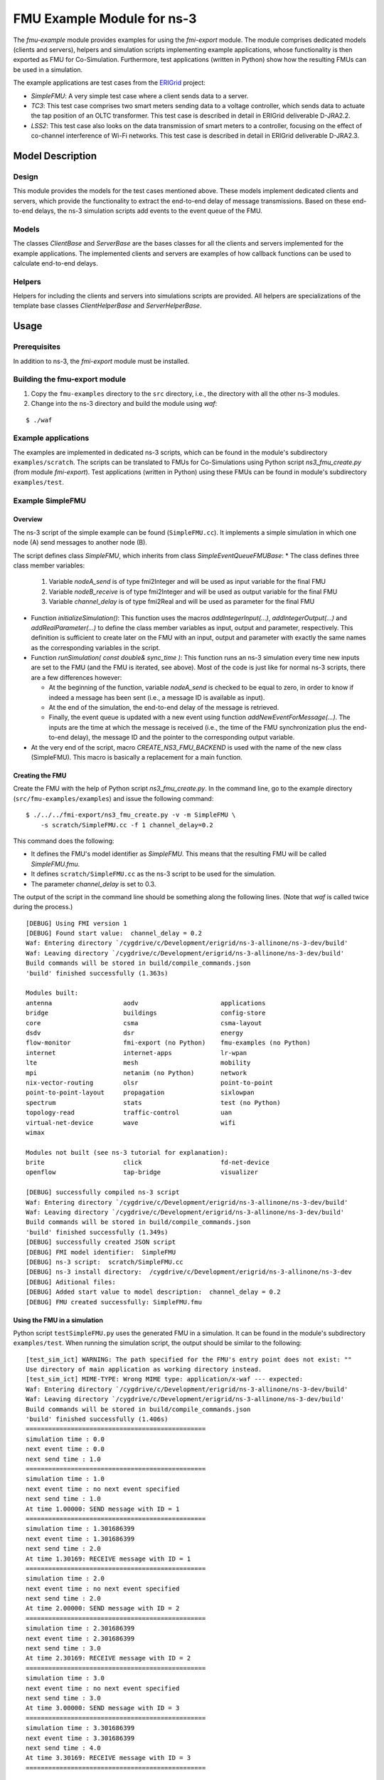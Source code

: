 
FMU Example Module for |ns3|
-----------------------------

.. |ns3| replace:: ns-3

The *fmu-example* module provides examples for using the *fmi-export* module.
The module comprises dedicated models (clients and servers), helpers and simulation scripts implementing example applications, whose functionality is then exported as FMU for Co-Simulation.
Furthermore, test applications (written in Python) show how the resulting FMUs can be used in a simulation.

The example applications are test cases from the `ERIGrid <https://erigrid.eu/>`_ project:

* *SimpleFMU*:
  A very simple test case where a client sends data to a server.

* *TC3*:
  This test case comprises two smart meters sending data to a voltage controller, which sends data to actuate the tap position of an OLTC transformer.
  This test case is described in detail in ERIGrid deliverable D-JRA2.2.

* *LSS2*:
  This test case also looks on the data transmission of smart meters to a controller, focusing on the effect of co-channel interference of Wi-Fi networks.
  This test case is described in detail in ERIGrid deliverable D-JRA2.3.


Model Description
*****************

Design
======

This module provides the models for the test cases mentioned above.
These models implement dedicated clients and servers, which provide the functionality to extract the end-to-end delay of message transmissions.
Based on these end-to-end delays, the |ns3| simulation scripts add events to the event queue of the FMU.

Models
=======

The classes *ClientBase* and *ServerBase* are the bases classes for all the clients and servers implemented for the example applications.
The implemented clients and servers are examples of how callback functions can be used to calculate end-to-end delays.

Helpers
=======

Helpers for including the clients and servers into simulations scripts are provided.
All helpers are specializations of the template base classes *ClientHelperBase* and *ServerHelperBase*.


Usage
*****

Prerequisites
=============

In addition to |ns3|, the *fmi-export* module must be installed.


Building the fmu-export module
==============================

1. Copy the ``fmu-examples`` directory to the ``src`` directory, i.e., the directory with all the other |ns3| modules.

2. Change into the |ns3| directory and build the module using *waf*:

::

        $ ./waf


Example applications
====================

The examples are implemented in dedicated |ns3| scripts, which can be found in the module's subdirectory ``examples/scratch``.
The scripts can be translated to FMUs for Co-Simulations using Python script *ns3_fmu_create.py* (from module *fmi-export*).
Test applications (written in Python) using these FMUs can be found in module's subdirectory ``examples/test``.


Example SimpleFMU
=================

Overview
########

The |ns3| script of the simple example can be found (``SimpleFMU.cc``).
It implements a simple simulation in which one node (A) send messages to another node (B).

The script defines class *SimpleFMU*, which inherits from class *SimpleEventQueueFMUBase*:
* The class defines three class member variables:

  1. Variable *nodeA_send* is of type fmi2Integer and will be used as input variable for the final FMU
  2. Variable *nodeB_receive* is of type fmi2Integer and will be used as output variable for the final FMU
  3. Variable *channel_delay* is of type fmi2Real and will be used as parameter for the final FMU

* Function *initializeSimulation()*:
  This function uses the macros *addIntegerInput(...)*, *addIntegerOutput(...)* and *addRealParameter(...)* to define the class member variables as input, output and parameter, respectively.
  This definition is sufficient to create later on the FMU with an input, output and parameter with exactly the same names as the corresponding variables in the script.

* Function *runSimulation( const double& sync_time )*:
  This function runs an |ns3| simulation every time new inputs are set to the FMU (and the FMU is iterated, see above).
  Most of the code is just like for normal |ns3| scripts, there are a few differences however:

  * At the beginning of the function, variable *nodeA_send* is checked to be equal to zero, in order to know if indeed a message has been sent (i.e., a message ID is available as input).
  * At the end of the simulation, the end-to-end delay of the message is retrieved.
  * Finally, the event queue is updated with a new event using function *addNewEventForMessage(...)*.
    The inputs are the time at which the message is received (i.e., the time of the FMU synchronization plus the end-to-end delay), the message ID and the pointer to the corresponding output variable.

* At the very end of the script, macro *CREATE_NS3_FMU_BACKEND* is used with the name of the new class (SimpleFMU).
  This macro is basically a replacement for a main function.


Creating the FMU
################

Create the FMU with the help of Python script *ns3_fmu_create.py*.
In the command line, go to the example directory (``src/fmu-examples/examples``) and issue the following command:

::

  $ ./../../fmi-export/ns3_fmu_create.py -v -m SimpleFMU \
      -s scratch/SimpleFMU.cc -f 1 channel_delay=0.2


This command does the following:

* It defines the FMU's model identifier as *SimpleFMU*.
  This means that the resulting FMU will be called *SimpleFMU.fmu*.

* It defines ``scratch/SimpleFMU.cc`` as the |ns3| script to be used for the simulation.

* The parameter *channel_delay* is set to 0.3.


The output of the script in the command line should be something along the following lines. (Note that *waf* is called twice during the process.)

::

    [DEBUG] Using FMI version 1
    [DEBUG] Found start value:  channel_delay = 0.2
    Waf: Entering directory `/cygdrive/c/Development/erigrid/ns-3-allinone/ns-3-dev/build'
    Waf: Leaving directory `/cygdrive/c/Development/erigrid/ns-3-allinone/ns-3-dev/build'
    Build commands will be stored in build/compile_commands.json
    'build' finished successfully (1.363s)

    Modules built:
    antenna                   aodv                      applications
    bridge                    buildings                 config-store
    core                      csma                      csma-layout
    dsdv                      dsr                       energy
    flow-monitor              fmi-export (no Python)    fmu-examples (no Python)
    internet                  internet-apps             lr-wpan
    lte                       mesh                      mobility
    mpi                       netanim (no Python)       network
    nix-vector-routing        olsr                      point-to-point
    point-to-point-layout     propagation               sixlowpan
    spectrum                  stats                     test (no Python)
    topology-read             traffic-control           uan
    virtual-net-device        wave                      wifi
    wimax

    Modules not built (see ns-3 tutorial for explanation):
    brite                     click                     fd-net-device
    openflow                  tap-bridge                visualizer

    [DEBUG] successfully compiled ns-3 script
    Waf: Entering directory `/cygdrive/c/Development/erigrid/ns-3-allinone/ns-3-dev/build'
    Waf: Leaving directory `/cygdrive/c/Development/erigrid/ns-3-allinone/ns-3-dev/build'
    Build commands will be stored in build/compile_commands.json
    'build' finished successfully (1.349s)
    [DEBUG] successfully created JSON script
    [DEBUG] FMI model identifier:  SimpleFMU
    [DEBUG] ns-3 script:  scratch/SimpleFMU.cc
    [DEBUG] ns-3 install directory:  /cygdrive/c/Development/erigrid/ns-3-allinone/ns-3-dev
    [DEBUG] Aditional files:
    [DEBUG] Added start value to model description:  channel_delay = 0.2
    [DEBUG] FMU created successfully: SimpleFMU.fmu


Using the FMU in a simulation
#############################

Python script ``testSimpleFMU.py`` uses the generated FMU in a simulation.
It can be found in the module's subdirectory ``examples/test``.
When running the simulation script, the output should be similar to the following:

::

    [test_sim_ict] WARNING: The path specified for the FMU's entry point does not exist: ""
    Use directory of main application as working directory instead.
    [test_sim_ict] MIME-TYPE: Wrong MIME type: application/x-waf --- expected:
    Waf: Entering directory `/cygdrive/c/Development/erigrid/ns-3-allinone/ns-3-dev/build'
    Waf: Leaving directory `/cygdrive/c/Development/erigrid/ns-3-allinone/ns-3-dev/build'
    Build commands will be stored in build/compile_commands.json
    'build' finished successfully (1.406s)
    ================================================
    simulation time : 0.0
    next event time : 0.0
    next send time : 1.0
    ================================================
    simulation time : 1.0
    next event time : no next event specified
    next send time : 1.0
    At time 1.00000: SEND message with ID = 1
    ================================================
    simulation time : 1.301686399
    next event time : 1.301686399
    next send time : 2.0
    At time 1.30169: RECEIVE message with ID = 1
    ================================================
    simulation time : 2.0
    next event time : no next event specified
    next send time : 2.0
    At time 2.00000: SEND message with ID = 2
    ================================================
    simulation time : 2.301686399
    next event time : 2.301686399
    next send time : 3.0
    At time 2.30169: RECEIVE message with ID = 2
    ================================================
    simulation time : 3.0
    next event time : no next event specified
    next send time : 3.0
    At time 3.00000: SEND message with ID = 3
    ================================================
    simulation time : 3.301686399
    next event time : 3.301686399
    next send time : 4.0
    At time 3.30169: RECEIVE message with ID = 3
    ================================================


Example TC3
===========

Creating the FMU
################

Create the FMU with the help of Python script *ns3_fmu_create.py*.
In the command line, go to the example directory (``src/fmu-examples/examples``) and issue the following command:

::

  $ ./../../fmi-export/ns3_fmu_create.py -v -m TC3 -s scratch/TC3.cc -f 1


Using the FMU in a simulation
#############################

Python script ``testTC3.py`` uses the generated FMU in a simulation.
It can be found in the module's subdirectory ``examples/test``.
When running the simulation script, the output should be similar to the following:

::

    [test_sim_ict] WARNING: The path specified for the FMU's entry point does not exist: ""
    Use directory of main application as working directory instead.
    [test_sim_ict] MIME-TYPE: Wrong MIME type: application/x-waf --- expected:
    Waf: Entering directory `/cygdrive/c/Development/erigrid/ns-3-allinone/ns-3-dev/build'
    Waf: Leaving directory `/cygdrive/c/Development/erigrid/ns-3-allinone/ns-3-dev/build'
    Build commands will be stored in build/compile_commands.json
    'build' finished successfully (1.415s)
    ==========================================
    simulation time : 0.0
    next event time : 0.0
    next send time : 1.0
    ctrl_msg_id = 0
    ==========================================
    simulation time : 1.0
    next event time : 1.0
    next send time : 1.0
    At time 1.00000: SEND messages to controller with ID = 1 and  ID = -1
    ctrl_msg_id = 0
    ==========================================
    simulation time : 1.039132019
    next event time : 1.039132019
    next send time : 2.0
    ctrl_msg_id = 1
    At time 1.03913: RECEIVE message at controller with ID = 1
    At time 1.03913: SEND message from controller with ID = 10
    ==========================================
    simulation time : 1.049157658
    next event time : 1.049157658
    next send time : 2.0
    ctrl_msg_id = -1
    At time 1.04916: RECEIVE message at controller with ID = -1
    At time 1.04916: SEND message from controller with ID = -10
    ==========================================
    simulation time : 1.079941038
    next event time : 1.079941038
    next send time : 2.0
    ctrl_msg_id = 0
    At time 1.07994: RECEIVE message at transformer with ID = 10
    ==========================================
    simulation time : 1.089867677
    next event time : 1.089867677
    next send time : 2.0
    ctrl_msg_id = 0
    At time 1.08987: RECEIVE message at transformer with ID = -10
    ==========================================
    simulation time : 2.0
    next event time : 2.0
    next send time : 2.0
    At time 2.00000: SEND messages to controller with ID = 2 and  ID = -2
    ctrl_msg_id = 0
    ==========================================
    simulation time : 2.039015019
    next event time : 2.039015019
    next send time : 3.0
    ctrl_msg_id = 2
    At time 2.03902: RECEIVE message at controller with ID = 2
    At time 2.03902: SEND message from controller with ID = 20
    ==========================================
    simulation time : 2.049040658
    next event time : 2.049040658
    next send time : 3.0
    ctrl_msg_id = -2
    At time 2.04904: RECEIVE message at controller with ID = -2
    At time 2.04904: SEND message from controller with ID = -20
    ==========================================
    simulation time : 2.076761038
    next event time : 2.076761038
    next send time : 3.0
    ctrl_msg_id = 0
    At time 2.07676: RECEIVE message at transformer with ID = 20
    ==========================================
    simulation time : 2.090786677
    next event time : 2.090786677
    next send time : 3.0
    ctrl_msg_id = 0
    At time 2.09079: RECEIVE message at transformer with ID = -20
    ==========================================
    simulation time : 3.0
    next event time : 3.0
    next send time : 3.0
    At time 3.00000: SEND messages to controller with ID = 3 and  ID = -3
    ctrl_msg_id = 0
    ==========================================
    simulation time : 3.041898019
    next event time : 3.041898019
    next send time : 4.0
    ctrl_msg_id = -3
    At time 3.04190: RECEIVE message at controller with ID = -3
    At time 3.04190: SEND message from controller with ID = -30
    ==========================================
    simulation time : 3.052203658
    next event time : 3.052203658
    next send time : 4.0
    ctrl_msg_id = 3
    At time 3.05220: RECEIVE message at controller with ID = 3
    At time 3.05220: SEND message from controller with ID = 30
    ==========================================
    simulation time : 3.079644038
    next event time : 3.079644038
    next send time : 4.0
    ctrl_msg_id = 0
    At time 3.07964: RECEIVE message at transformer with ID = -30
    ==========================================
    simulation time : 3.096913677
    next event time : 3.096913677
    next send time : 4.0
    ctrl_msg_id = 0
    At time 3.09691: RECEIVE message at transformer with ID = 30
    ==========================================


Example LSS2
============

Creating the FMU
################

Create the FMU with the help of Python script *ns3_fmu_create.py*.
In the command line, go to the example directory (``src/fmu-examples/examples``) and issue the following command:

::

  $ ./../../fmi-export/ns3_fmu_create.py -v -m LSS2 -s scratch/LSS2.cc \
      -f 1 max_jitter=0.01


Using the FMU in a simulation
#############################

Python script ``testLSS2.py`` uses the generated FMU in a simulation.
It can be found in the module's subdirectory ``examples/test``.
When running the simulation script, the output should be similar to the following:

::

    [test_sim_ict] WARNING: The path specified for the FMU's entry point does not exist: ""
    Use directory of main application as working directory instead.
    [test_sim_ict] MIME-TYPE: Wrong MIME type: application/x-waf --- expected:
    Waf: Entering directory `/cygdrive/c/Development/erigrid/ns-3-allinone/ns-3-dev/build'
    Waf: Leaving directory `/cygdrive/c/Development/erigrid/ns-3-allinone/ns-3-dev/build'
    Build commands will be stored in build/compile_commands.json
    'build' finished successfully (1.371s)
    Simulate WITHOUT co-simulation interference.
    At time 0.00000: SEND msg_id = 1 from device0_data_send
    At time 0.00000: SEND msg_id = 2 from device1_data_send
    At time 0.00000: SEND msg_id = 3 from device2_data_send
    At time 0.00000: SEND msg_id = 4 from device3_data_send
    At time 0.00000: SEND msg_id = 5 from device4_data_send
    At time 0.00000: SEND msg_id = 6 from device5_data_send
    At time 0.00000: SEND msg_id = 7 from device6_data_send
    At time 0.00000: SEND msg_id = 8 from device7_data_send
    At time 0.00000: SEND msg_id = 9 from device8_data_send
    At time 0.00000: SEND msg_id = 10 from device9_data_send
    The maximum delay is 0.0220982834417.
    At time 0.01544: RECEIVE msg_id = 4 at device3_data_receive
    At time 0.01546: RECEIVE msg_id = 3 at device2_data_receive
    At time 0.01548: RECEIVE msg_id = 5 at device4_data_receive
    At time 0.01550: RECEIVE msg_id = 7 at device6_data_receive
    At time 0.01570: RECEIVE msg_id = 8 at device7_data_receive
    At time 0.01716: RECEIVE msg_id = 2 at device1_data_receive
    At time 0.01911: RECEIVE msg_id = 6 at device5_data_receive
    At time 0.02028: RECEIVE msg_id = 10 at device9_data_receive
    At time 0.02149: RECEIVE msg_id = 9 at device8_data_receive
    At time 0.02210: RECEIVE msg_id = 1 at device0_data_receive
    Simulate WITH co-simulation interference.
    At time 0.02210: SEND msg_id = 11 from device0_data_send
    At time 0.02210: SEND msg_id = 12 from device1_data_send
    At time 0.02210: SEND msg_id = 13 from device2_data_send
    At time 0.02210: SEND msg_id = 14 from device3_data_send
    At time 0.02210: SEND msg_id = 15 from device4_data_send
    At time 0.02210: SEND msg_id = 16 from device5_data_send
    At time 0.02210: SEND msg_id = 17 from device6_data_send
    At time 0.02210: SEND msg_id = 18 from device7_data_send
    At time 0.02210: SEND msg_id = 19 from device8_data_send
    At time 0.02210: SEND msg_id = 20 from device9_data_send
    The maximum delay is 0.179793258798.
    At time 0.11613: RECEIVE msg_id = 16 at device5_data_receive
    At time 0.12119: RECEIVE msg_id = 13 at device2_data_receive
    At time 0.13336: RECEIVE msg_id = 19 at device8_data_receive
    At time 0.16874: RECEIVE msg_id = 11 at device0_data_receive
    At time 0.16930: RECEIVE msg_id = 12 at device1_data_receive
    At time 0.16990: RECEIVE msg_id = 15 at device4_data_receive
    At time 0.17166: RECEIVE msg_id = 14 at device3_data_receive
    At time 0.17218: RECEIVE msg_id = 20 at device9_data_receive
    At time 0.17288: RECEIVE msg_id = 17 at device6_data_receive
    At time 0.20189: RECEIVE msg_id = 18 at device7_data_receive

